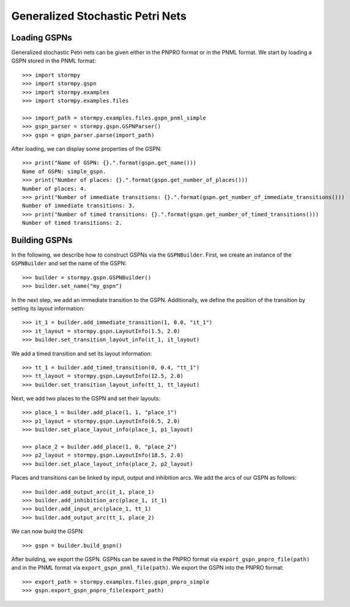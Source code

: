 **********************************
Generalized Stochastic Petri Nets
**********************************

Loading GSPNs
==============
.. seealso:: `01-gspn.py <https://github.com/moves-rwth/stormpy/blob/master/examples/gspns/01-gspn.py>`_


Generalized stochastic Petri nets can be given either in the PNPRO format or in the PNML format.
We start by loading a GSPN stored in the PNML format::

    >>> import stormpy
    >>> import stormpy.gspn
    >>> import stormpy.examples
    >>> import stormpy.examples.files

    >>> import_path = stormpy.examples.files.gspn_pnml_simple
    >>> gspn_parser = stormpy.gspn.GSPNParser()
    >>> gspn = gspn_parser.parse(import_path)

After loading, we can display some properties of the GSPN::

    >>> print("Name of GSPN: {}.".format(gspn.get_name()))
    Name of GSPN: simple_gspn.
    >>> print("Number of places: {}.".format(gspn.get_number_of_places()))
    Number of places: 4.
    >>> print("Number of immediate transitions: {}.".format(gspn.get_number_of_immediate_transitions()))
    Number of immediate transitions: 3.
    >>> print("Number of timed transitions: {}.".format(gspn.get_number_of_timed_transitions()))
    Number of timed transitions: 2.

Building GSPNs
=============================
.. seealso:: `02-gspn.py <https://github.com/moves-rwth/stormpy/blob/master/examples/gspns/02-gspn.py>`_

In the following, we describe how to construct GSPNs via the ``GSPNBuilder``.
First, we create an instance of the ``GSPNBuilder`` and set the name of the GSPN::

    >>> builder = stormpy.gspn.GSPNBuilder()
    >>> builder.set_name("my_gspn")

In the next step, we add an immediate transition to the GSPN.
Additionally, we define the position of the transition by setting its layout information::

    >>> it_1 = builder.add_immediate_transition(1, 0.0, "it_1")
    >>> it_layout = stormpy.gspn.LayoutInfo(1.5, 2.0)
    >>> builder.set_transition_layout_info(it_1, it_layout)

We add a timed transition and set its layout information::

    >>> tt_1 = builder.add_timed_transition(0, 0.4, "tt_1")
    >>> tt_layout = stormpy.gspn.LayoutInfo(12.5, 2.0)
    >>> builder.set_transition_layout_info(tt_1, tt_layout)

Next, we add two places to the GSPN and set their layouts::

    >>> place_1 = builder.add_place(1, 1, "place_1")
    >>> p1_layout = stormpy.gspn.LayoutInfo(6.5, 2.0)
    >>> builder.set_place_layout_info(place_1, p1_layout)

    >>> place_2 = builder.add_place(1, 0, "place_2")
    >>> p2_layout = stormpy.gspn.LayoutInfo(18.5, 2.0)
    >>> builder.set_place_layout_info(place_2, p2_layout)

Places and transitions can be linked by input, output and inhibition arcs.
We add the arcs of our GSPN as follows::

    >>> builder.add_output_arc(it_1, place_1)
    >>> builder.add_inhibition_arc(place_1, it_1)
    >>> builder.add_input_arc(place_1, tt_1)
    >>> builder.add_output_arc(tt_1, place_2)

We can now build the GSPN::

    >>> gspn = builder.build_gspn()

After building, we export the GSPN.
GSPNs can be saved in the PNPRO format via ``export_gspn_pnpro_file(path)`` and in the PNML format via ``export_gspn_pnml_file(path)``.
We export the GSPN into the PNPRO format::

    >>> export_path = stormpy.examples.files.gspn_pnpro_simple
    >>> gspn.export_gspn_pnpro_file(export_path)

